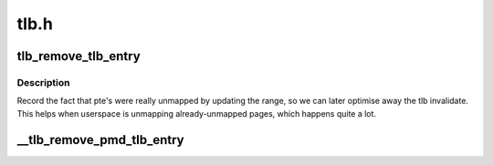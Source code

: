 .. -*- coding: utf-8; mode: rst -*-

=====
tlb.h
=====


.. _`tlb_remove_tlb_entry`:

tlb_remove_tlb_entry
====================

.. c:function:: tlb_remove_tlb_entry ( tlb,  ptep,  address)

    remember a pte unmapping for later tlb invalidation.

    :param tlb:

        *undescribed*

    :param ptep:

        *undescribed*

    :param address:

        *undescribed*



.. _`tlb_remove_tlb_entry.description`:

Description
-----------


Record the fact that pte's were really unmapped by updating the range,
so we can later optimise away the tlb invalidate.   This helps when
userspace is unmapping already-unmapped pages, which happens quite a lot.



.. _`__tlb_remove_pmd_tlb_entry`:

__tlb_remove_pmd_tlb_entry
==========================

.. c:function:: __tlb_remove_pmd_tlb_entry ( tlb,  pmdp,  address)

    remember a pmd mapping for later tlb invalidation This is a nop so far, because only x86 needs it.

    :param tlb:

        *undescribed*

    :param pmdp:

        *undescribed*

    :param address:

        *undescribed*

